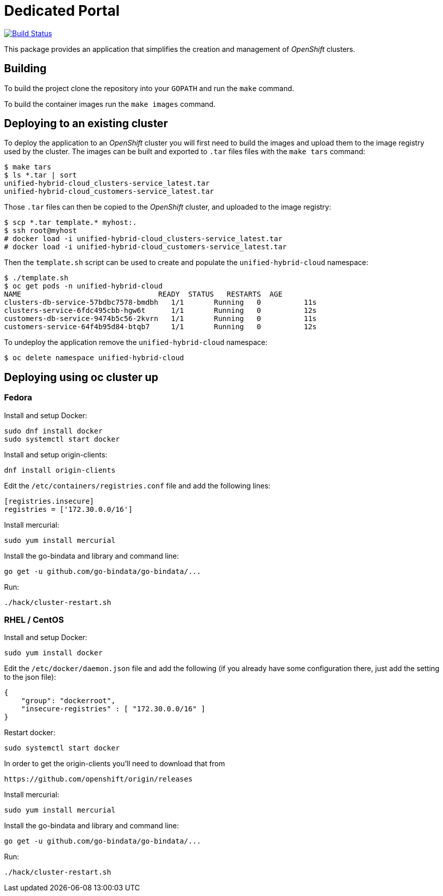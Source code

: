 = Dedicated Portal

image:https://travis-ci.org/container-mgmt/dedicated-portal.svg?branch=master["Build Status", link="https://travis-ci.org/container-mgmt/dedicated-portal"]

This package provides an application that simplifies the creation and
management of _OpenShift_ clusters.

== Building

To build the project clone the repository into your `GOPATH` and run the
`make` command.

To build the container images run the `make images` command.

== Deploying to an existing cluster

To deploy the application to an _OpenShift_ cluster you will first need to
build the images and upload them to the image registry used by the
cluster. The images can be built and exported to `.tar` files files with
the `make tars` command:

[source]
----
$ make tars
$ ls *.tar | sort
unified-hybrid-cloud_clusters-service_latest.tar
unified-hybrid-cloud_customers-service_latest.tar
----

Those `.tar` files can then be copied to the _OpenShift_ cluster, and
uploaded to the image registry:

[source]
----
$ scp *.tar template.* myhost:.
$ ssh root@myhost
# docker load -i unified-hybrid-cloud_clusters-service_latest.tar
# docker load -i unified-hybrid-cloud_customers-service_latest.tar
----

Then the `template.sh` script can be used to create and populate the
`unified-hybrid-cloud` namespace:

[source]
----
$ ./template.sh
$ oc get pods -n unified-hybrid-cloud
NAME                                READY  STATUS   RESTARTS  AGE
clusters-db-service-57bdbc7578-bmdbh   1/1       Running   0          11s
clusters-service-6fdc495cbb-hgw6t      1/1       Running   0          12s
customers-db-service-9474b5c56-2kvrn   1/1       Running   0          11s
customers-service-64f4b95d84-btqb7     1/1       Running   0          12s
----

To undeploy the application remove the `unified-hybrid-cloud` namespace:

[source]
----
$ oc delete namespace unified-hybrid-cloud
----

== Deploying using oc cluster up

=== Fedora

Install and setup Docker:

[source]
----
sudo dnf install docker
sudo systemctl start docker
----

Install and setup origin-clients:

[source]
----
dnf install origin-clients
----

Edit the `/etc/containers/registries.conf` file and add the following lines:

[source]
----
[registries.insecure]
registries = ['172.30.0.0/16']
----

Install mercurial:

[source]
----
sudo yum install mercurial
----

Install the go-bindata and library and command line:

[source]
----
go get -u github.com/go-bindata/go-bindata/...
----

Run:

[source]
----
./hack/cluster-restart.sh
----

=== RHEL / CentOS

Install and setup Docker:

[source]
----
sudo yum install docker
----


Edit the `/etc/docker/daemon.json` file and add the following
(if you already have some configuration there, just add the setting to the json file):

[source]
----
{
    "group": "dockerroot",
    "insecure-registries" : [ "172.30.0.0/16" ]
}
----

Restart docker:

[source]
----
sudo systemctl start docker
----

In order to get the origin-clients you'll need to download that from

[source]
----
https://github.com/openshift/origin/releases
----

Install mercurial:

[source]
----
sudo yum install mercurial
----

Install the go-bindata and library and command line:

[source]
----
go get -u github.com/go-bindata/go-bindata/...
----

Run:

[source]
----
./hack/cluster-restart.sh
----
